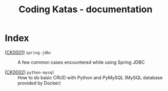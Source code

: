 #+TITLE: Coding Katas - documentation

* Index

- [[[file:ck0001_spring-jdbc.org][CK0001]]] =spring-jdbc= :: A few common cases encountered while using
  Spring JDBC

- [[[file:ck0002_python-pymysql.org][CK0002]]] =python-mysql= :: How to do basic CRUD with Python and
  PyMySQL (MySQL database provided by Docker)

